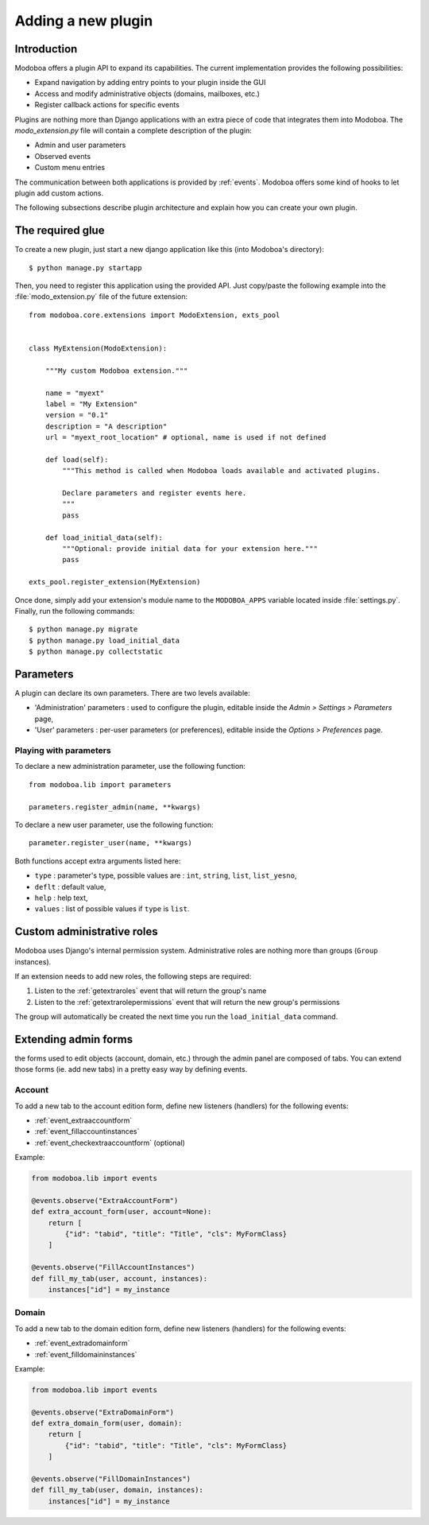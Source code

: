 ###################
Adding a new plugin
###################

************
Introduction
************

Modoboa offers a plugin API to expand its capabilities. The current
implementation provides the following possibilities:

* Expand navigation by adding entry points to your plugin inside the GUI
* Access and modify administrative objects (domains, mailboxes, etc.)
* Register callback actions for specific events

Plugins are nothing more than Django applications with an extra piece
of code that integrates them into Modoboa. The *modo_extension.py* file
will contain a complete description of the plugin:

* Admin and user parameters
* Observed events
* Custom menu entries

The communication between both applications is provided by
:ref:`events`. Modoboa offers some kind of hooks to let plugin add custom
actions.

The following subsections describe plugin architecture and explain
how you can create your own plugin.

*****************
The required glue
*****************

To create a new plugin, just start a new django application like
this (into Modoboa's directory)::

  $ python manage.py startapp

Then, you need to register this application using the provided
API. Just copy/paste the following example into the :file:`modo_extension.py` file
of the future extension::

  from modoboa.core.extensions import ModoExtension, exts_pool

  
  class MyExtension(ModoExtension):

      """My custom Modoboa extension."""

      name = "myext"
      label = "My Extension"
      version = "0.1"
      description = "A description"
      url = "myext_root_location" # optional, name is used if not defined
      
      def load(self):
          """This method is called when Modoboa loads available and activated plugins.

          Declare parameters and register events here.
          """ 
          pass
          
      def load_initial_data(self):
          """Optional: provide initial data for your extension here."""
          pass

  exts_pool.register_extension(MyExtension)

Once done, simply add your extension's module name to the
``MODOBOA_APPS`` variable located inside :file:`settings.py`. Finally,
run the following commands::

  $ python manage.py migrate
  $ python manage.py load_initial_data
  $ python manage.py collectstatic

**********
Parameters
**********

A plugin can declare its own parameters. There are two levels available:

* 'Administration' parameters : used to configure the plugin, editable
  inside the *Admin > Settings > Parameters* page,
* 'User' parameters : per-user parameters (or preferences), editable
  inside the *Options > Preferences* page.

Playing with parameters
=======================

To declare a new administration parameter, use the following function::

  from modoboa.lib import parameters

  parameters.register_admin(name, **kwargs)

To declare a new user parameter, use the following function::

  parameter.register_user(name, **kwargs)

Both functions accept extra arguments listed here:

* ``type`` : parameter's type, possible values are : ``int``, ``string``, ``list``, ``list_yesno``,
* ``deflt`` : default value,
* ``help`` : help text,
* ``values`` : list of possible values if ``type`` is ``list``.

***************************
Custom administrative roles
***************************

Modoboa uses Django's internal permission system. Administrative roles
are nothing more than groups (``Group`` instances).

If an extension needs to add new roles, the following steps are required:

#. Listen to the :ref:`getextraroles` event that will return
   the group's name

#. Listen to the :ref:`getextrarolepermissions` event that will return
   the new group's permissions

The group will automatically be created the next time you run the
``load_initial_data`` command.

*********************
Extending admin forms
*********************

the forms used to edit objects (account, domain, etc.) through the admin
panel are composed of tabs. You can extend those forms (ie. add new
tabs) in a pretty easy way by defining events.

Account
=======

To add a new tab to the account edition form, define new listeners
(handlers) for the following events:

* :ref:`event_extraaccountform`

* :ref:`event_fillaccountinstances`

* :ref:`event_checkextraaccountform` (optional)

Example:
  
.. sourcecode:: python

   from modoboa.lib import events

   @events.observe("ExtraAccountForm")
   def extra_account_form(user, account=None):
       return [
           {"id": "tabid", "title": "Title", "cls": MyFormClass}
       ]

   @events.observe("FillAccountInstances")
   def fill_my_tab(user, account, instances):
       instances["id"] = my_instance
       
       
Domain
======

To add a new tab to the domain edition form, define new listeners
(handlers) for the following events:

* :ref:`event_extradomainform`

* :ref:`event_filldomaininstances`

Example:

.. sourcecode:: python

   from modoboa.lib import events

   @events.observe("ExtraDomainForm")
   def extra_domain_form(user, domain):
       return [
           {"id": "tabid", "title": "Title", "cls": MyFormClass}
       ]

   @events.observe("FillDomainInstances")
   def fill_my_tab(user, domain, instances):
       instances["id"] = my_instance
